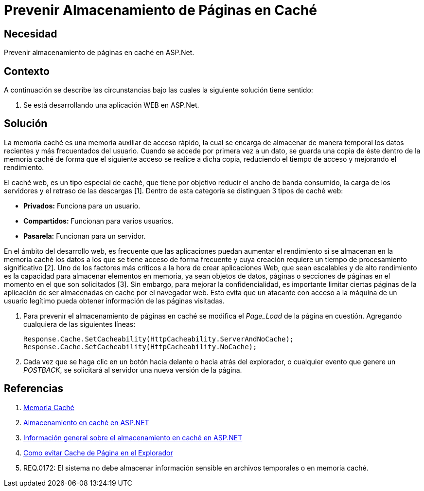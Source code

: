 :slug: kb/aspnet/prevenir-almacenamiento-pag-cache/
:eth: no
:category: aspnet
:kb: yes

= Prevenir Almacenamiento de Páginas en Caché

== Necesidad

Prevenir almacenamiento de páginas en caché en ASP.Net.

== Contexto

A continuación se describe las circunstancias 
bajo las cuales la siguiente solución tiene sentido:

. Se está desarrollando una aplicación WEB en ASP.Net.

== Solución

La memoria caché es una memoria auxiliar
de acceso rápido, la cual se encarga
de almacenar de manera temporal
los datos recientes y más frecuentados del usuario.
Cuando se accede por primera vez a un dato,
se guarda una copia de éste dentro de la memoria caché
de forma que el siguiente acceso se realice a dicha copia,
reduciendo el tiempo de acceso 
y mejorando el rendimiento.

El caché web, es un tipo especial de caché,
que tiene por objetivo reducir el ancho de banda consumido,
la carga de los servidores y el retraso de las descargas [1].
Dentro de esta categoría se distinguen 3 tipos de caché web:

* *Privados:* Funciona para un usuario.
* *Compartidos:* Funcionan para varios usuarios.
* *Pasarela:* Funcionan para un servidor.

En el ámbito del desarrollo web, 
es frecuente que las aplicaciones puedan aumentar el rendimiento
si se almacenan en la memoria caché 
los datos a los que se tiene acceso de forma frecuente
y cuya creación requiere un tiempo de procesamiento significativo [2].
Uno de los factores más críticos 
a la hora de crear aplicaciones Web,
que sean escalables y de alto rendimiento
es la capacidad para almacenar elementos en memoria, 
ya sean objetos de datos, páginas
o secciones de páginas en el momento
en el que son solicitados [3].
Sin embargo, para mejorar la confidencialidad, 
es importante limitar ciertas páginas de la aplicación 
de ser almacenadas en cache por el navegador web. 
Esto evita que un atacante 
con acceso a la máquina de un usuario legítimo 
pueda obtener información de las páginas visitadas.

. Para prevenir el almacenamiento de páginas en caché
se modifica el _Page_Load_ de la página en cuestión.
Agregando cualquiera de las siguientes líneas:
+
[source, java, linenums]
----
Response.Cache.SetCacheability(HttpCacheability.ServerAndNoCache);
Response.Cache.SetCacheability(HttpCacheability.NoCache);
----

. Cada vez que se haga clic en un botón 
hacia delante o hacia atrás del explorador, 
o cualquier evento que genere un _POSTBACK_, 
se solicitará al servidor una nueva versión de la página.

== Referencias

. https://es.wikipedia.org/wiki/Cach%C3%A9_(inform%C3%A1tica)[Memoria Caché]
. https://msdn.microsoft.com/es-es/library/xsbfdd8c(v=vs.100).aspx[Almacenamiento en caché en ASP.NET]
. https://msdn.microsoft.com/es-es/library/ms178597(v=vs.100).aspx[Información general sobre el almacenamiento en caché en ASP.NET]
. http://www.esasp.net/2010/06/como-evitar-cache-de-pagina-en-el.html[Como evitar Cache de Página en el Explorador]
. REQ.0172: El sistema no debe almacenar información sensible en archivos temporales o en memoria caché.